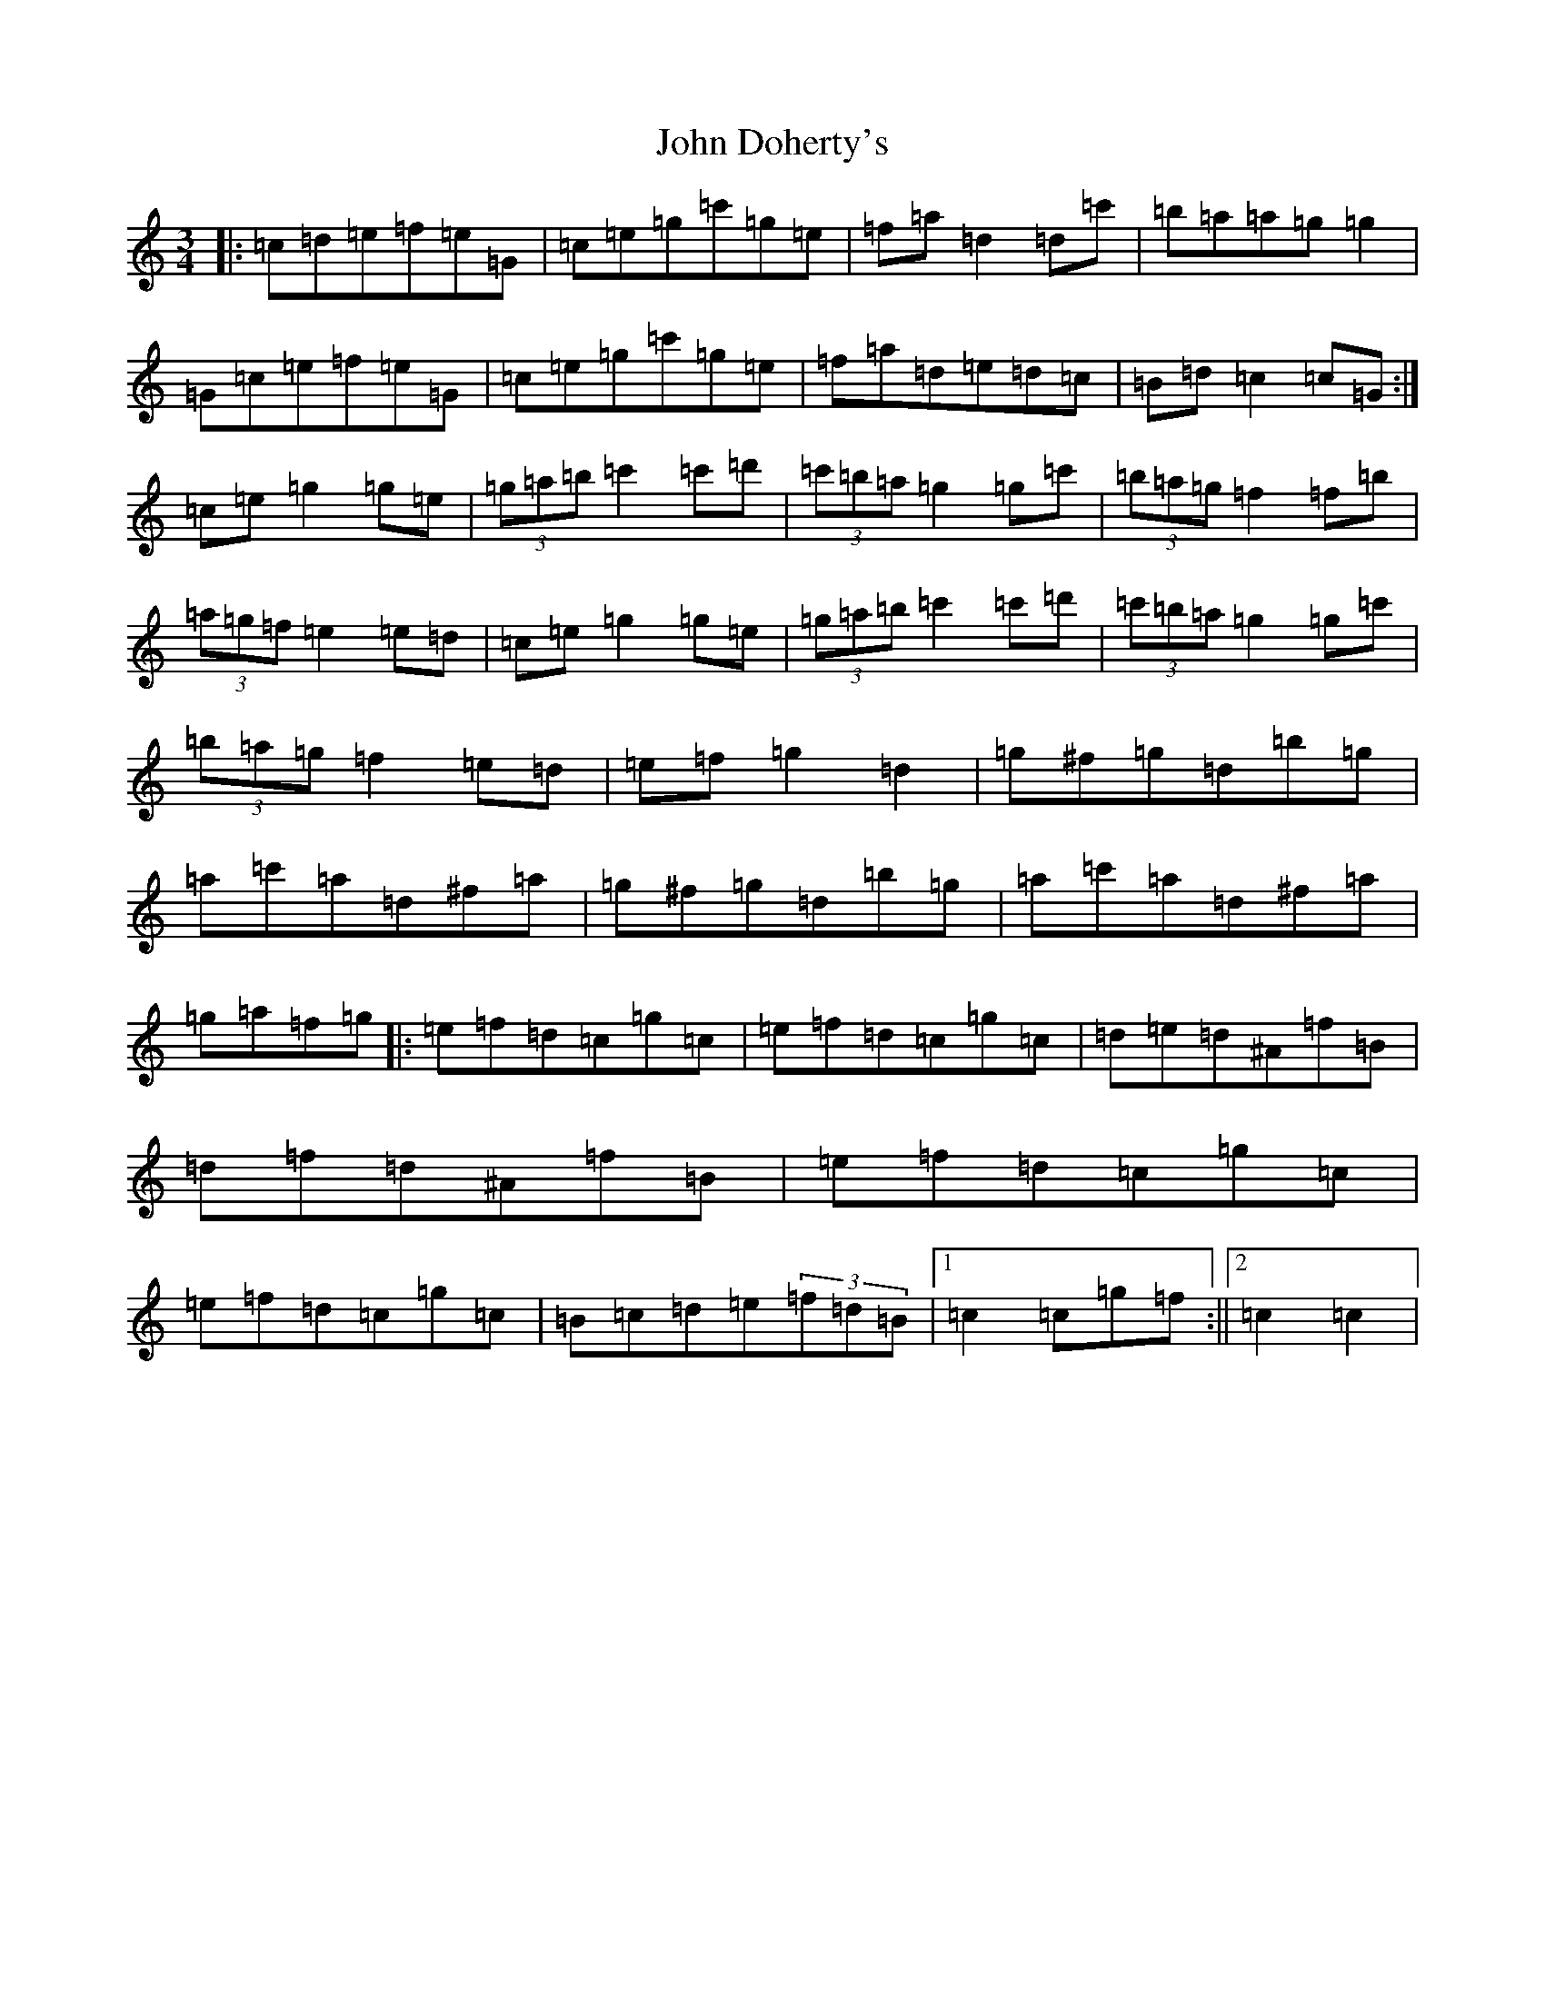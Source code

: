 X: 10706
T: John Doherty's
S: https://thesession.org/tunes/2497#setting15797
Z: A Major
R: mazurka
M: 3/4
L: 1/8
K: C Major
|:=c=d=e=f=e=G|=c=e=g=c'=g=e|=f=a=d2=d=c'|=b=a=a=g=g2|=G=c=e=f=e=G|=c=e=g=c'=g=e|=f=a=d=e=d=c|=B=d=c2=c=G:|=c=e=g2=g=e|(3=g=a=b=c'2=c'=d'|(3=c'=b=a=g2=g=c'|(3=b=a=g=f2=f=b|(3=a=g=f=e2=e=d|=c=e=g2=g=e|(3=g=a=b=c'2=c'=d'|(3=c'=b=a=g2=g=c'|(3=b=a=g=f2=e=d|=e=f=g2=d2|=g^f=g=d=b=g|=a=c'=a=d^f=a|=g^f=g=d=b=g|=a=c'=a=d^f=a|=g=a=f=g|:=e=f=d=c=g=c|=e=f=d=c=g=c|=d=e=d^A=f=B|=d=f=d^A=f=B|=e=f=d=c=g=c|=e=f=d=c=g=c|=B=c=d=e(3=f=d=B|1=c2=c=g=f:||2=c2=c2|